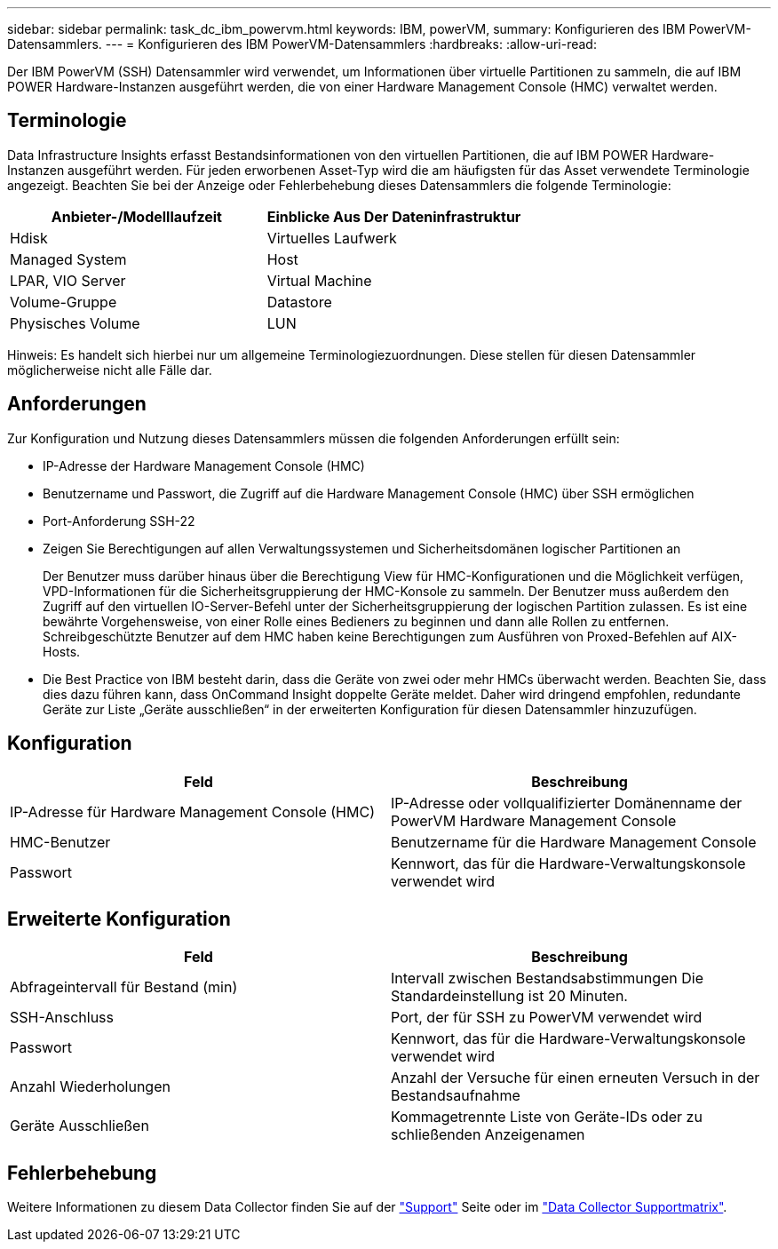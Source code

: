 ---
sidebar: sidebar 
permalink: task_dc_ibm_powervm.html 
keywords: IBM, powerVM, 
summary: Konfigurieren des IBM PowerVM-Datensammlers. 
---
= Konfigurieren des IBM PowerVM-Datensammlers
:hardbreaks:
:allow-uri-read: 


[role="lead"]
Der IBM PowerVM (SSH) Datensammler wird verwendet, um Informationen über virtuelle Partitionen zu sammeln, die auf IBM POWER Hardware-Instanzen ausgeführt werden, die von einer Hardware Management Console (HMC) verwaltet werden.



== Terminologie

Data Infrastructure Insights erfasst Bestandsinformationen von den virtuellen Partitionen, die auf IBM POWER Hardware-Instanzen ausgeführt werden. Für jeden erworbenen Asset-Typ wird die am häufigsten für das Asset verwendete Terminologie angezeigt. Beachten Sie bei der Anzeige oder Fehlerbehebung dieses Datensammlers die folgende Terminologie:

[cols="2*"]
|===
| Anbieter-/Modelllaufzeit | Einblicke Aus Der Dateninfrastruktur 


| Hdisk | Virtuelles Laufwerk 


| Managed System | Host 


| LPAR, VIO Server | Virtual Machine 


| Volume-Gruppe | Datastore 


| Physisches Volume | LUN 
|===
Hinweis: Es handelt sich hierbei nur um allgemeine Terminologiezuordnungen. Diese stellen für diesen Datensammler möglicherweise nicht alle Fälle dar.



== Anforderungen

Zur Konfiguration und Nutzung dieses Datensammlers müssen die folgenden Anforderungen erfüllt sein:

* IP-Adresse der Hardware Management Console (HMC)
* Benutzername und Passwort, die Zugriff auf die Hardware Management Console (HMC) über SSH ermöglichen
* Port-Anforderung SSH-22
* Zeigen Sie Berechtigungen auf allen Verwaltungssystemen und Sicherheitsdomänen logischer Partitionen an
+
Der Benutzer muss darüber hinaus über die Berechtigung View für HMC-Konfigurationen und die Möglichkeit verfügen, VPD-Informationen für die Sicherheitsgruppierung der HMC-Konsole zu sammeln. Der Benutzer muss außerdem den Zugriff auf den virtuellen IO-Server-Befehl unter der Sicherheitsgruppierung der logischen Partition zulassen. Es ist eine bewährte Vorgehensweise, von einer Rolle eines Bedieners zu beginnen und dann alle Rollen zu entfernen. Schreibgeschützte Benutzer auf dem HMC haben keine Berechtigungen zum Ausführen von Proxed-Befehlen auf AIX-Hosts.

* Die Best Practice von IBM besteht darin, dass die Geräte von zwei oder mehr HMCs überwacht werden. Beachten Sie, dass dies dazu führen kann, dass OnCommand Insight doppelte Geräte meldet. Daher wird dringend empfohlen, redundante Geräte zur Liste „Geräte ausschließen“ in der erweiterten Konfiguration für diesen Datensammler hinzuzufügen.




== Konfiguration

[cols="2*"]
|===
| Feld | Beschreibung 


| IP-Adresse für Hardware Management Console (HMC) | IP-Adresse oder vollqualifizierter Domänenname der PowerVM Hardware Management Console 


| HMC-Benutzer | Benutzername für die Hardware Management Console 


| Passwort | Kennwort, das für die Hardware-Verwaltungskonsole verwendet wird 
|===


== Erweiterte Konfiguration

[cols="2*"]
|===
| Feld | Beschreibung 


| Abfrageintervall für Bestand (min) | Intervall zwischen Bestandsabstimmungen Die Standardeinstellung ist 20 Minuten. 


| SSH-Anschluss | Port, der für SSH zu PowerVM verwendet wird 


| Passwort | Kennwort, das für die Hardware-Verwaltungskonsole verwendet wird 


| Anzahl Wiederholungen | Anzahl der Versuche für einen erneuten Versuch in der Bestandsaufnahme 


| Geräte Ausschließen | Kommagetrennte Liste von Geräte-IDs oder zu schließenden Anzeigenamen 
|===


== Fehlerbehebung

Weitere Informationen zu diesem Data Collector finden Sie auf der link:concept_requesting_support.html["Support"] Seite oder im link:reference_data_collector_support_matrix.html["Data Collector Supportmatrix"].
